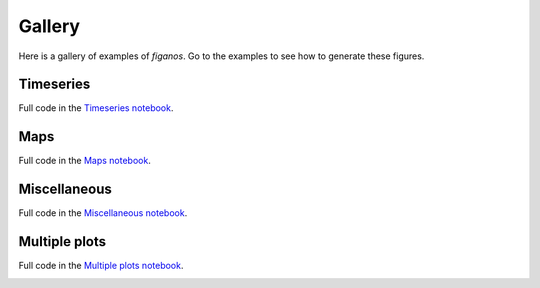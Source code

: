 Gallery
========

Here is a gallery of examples of `figanos`.
Go to the examples to see how to generate these figures.

Timeseries
^^^^^^^^^^^
Full code in the `Timeseries notebook <notebooks/figanos_timeseries.ipynb>`_.

.. image:: ./notebooks/images/basic_timeseries.png
    :width: 33%
    :target: notebooks/figanos_timeseries.html#Basic-timeseries

.. image:: ./notebooks/images/ensemble_timeseries.png
    :width: 33%
    :target: notebooks/figanos_timeseries.html#Ensembles

Maps
^^^^
Full code in the `Maps notebook <notebooks/figanos_maps.ipynb>`_.

.. image:: ./notebooks/images/basic_map.png
    :width: 33%
    :target: notebooks/figanos_maps.html#Gridded-Data-on-Maps

.. image:: ./notebooks/images/station_map.png
    :width: 33%
    :target: notebooks/figanos_maps.html#Station-Data-on-Maps

.. image:: ./notebooks/images/station+grid_map.png
    :width: 33%
    :target: notebooks/figanos_maps.html#Station-Data-on-Maps

.. image:: ./notebooks/images/hatch_map.png
    :width: 33%
    :target: notebooks/figanos_maps.html#Hatching-on-Maps

.. image:: ./notebooks/images/gdf_map.png
    :width: 33%
    :target: notebooks/figanos_maps.html#GeoDataFrame-on-Maps

.. image:: ./notebooks/images/gdf2_map.png
    :width: 30%
    :target: notebooks/figanos_maps.html#GeoDataFrame-on-Maps

Miscellaneous
^^^^^^^^^^^^^
Full code in the `Miscellaneous notebook <notebooks/figanos_misc.ipynb>`_.

.. image:: ./notebooks/images/stripes.png
    :width: 33%
    :target: notebooks/figanos_misc.html#Climate-Stripes

.. image:: ./notebooks/images/violin.png
    :width: 33%
    :target: notebooks/figanos_misc.html#Violin-Plots

.. image:: ./notebooks/images/heatmap.png
    :width: 33%
    :target: notebooks/figanos_misc.html#Heatmaps

.. image:: ./notebooks/images/triangle1.png
    :width: 33%
    :target: notebooks/figanos_misc.html#Triangle-heatmaps

.. image:: ./notebooks/images/triangle2.png
    :width: 33%
    :target: notebooks/figanos_misc.html#Triangle-Heatmaps

.. image:: ./notebooks/images/taylor.png
    :width: 33%
    :target: notebooks/figanos_misc.html#Taylor-Diagrams

.. image:: ./notebooks/images/partition.png
    :width: 33%
    :target: notebooks/figanos_misc.html#Partition-plots

.. image:: ./notebooks/images/logo.png
    :width: 33%
    :target: notebooks/figanos_misc.html#Logos

Multiple plots
^^^^^^^^^^^^^^

Full code in the `Multiple plots notebook <notebooks/figanos_multiplots.ipynb>`_.

.. image:: ./notebooks/images/multiple.png
    :width: 50%
    :target: notebooks/figanos_multiplots.html#Maps
